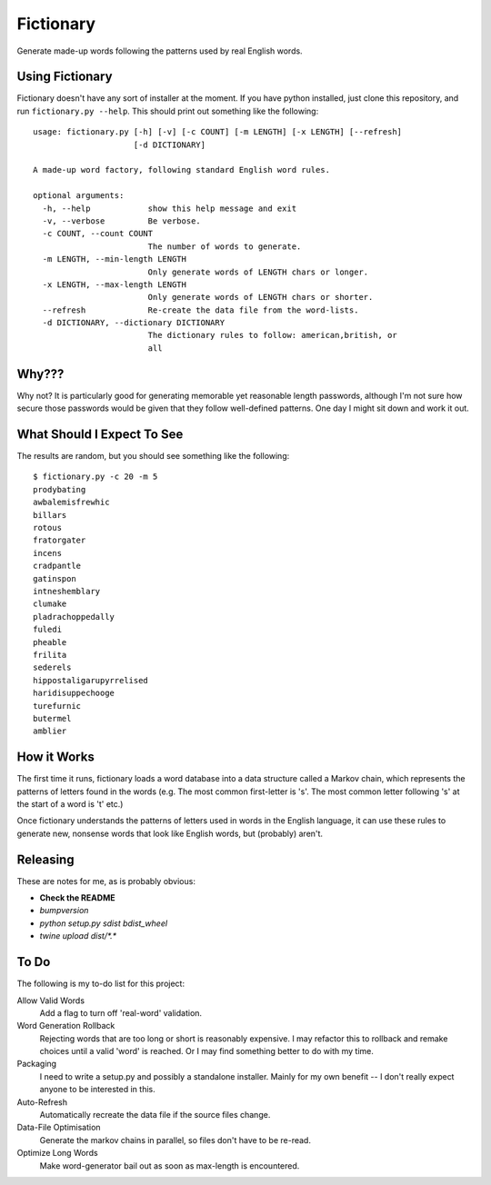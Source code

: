 Fictionary
==========

Generate made-up words following the patterns used by real English words.

Using Fictionary
----------------

Fictionary doesn't have any sort of installer at the moment. If you have
python installed, just clone this repository, and run
``fictionary.py --help``. This should print out something like the
following::

    usage: fictionary.py [-h] [-v] [-c COUNT] [-m LENGTH] [-x LENGTH] [--refresh]
                         [-d DICTIONARY]

    A made-up word factory, following standard English word rules.

    optional arguments:
      -h, --help            show this help message and exit
      -v, --verbose         Be verbose.
      -c COUNT, --count COUNT
                            The number of words to generate.
      -m LENGTH, --min-length LENGTH
                            Only generate words of LENGTH chars or longer.
      -x LENGTH, --max-length LENGTH
                            Only generate words of LENGTH chars or shorter.
      --refresh             Re-create the data file from the word-lists.
      -d DICTIONARY, --dictionary DICTIONARY
                            The dictionary rules to follow: american,british, or
                            all

Why???
------

Why not? It is particularly good for generating memorable yet reasonable
length passwords, although I'm not sure how secure those passwords would be
given that they follow well-defined patterns. One day I might sit down and
work it out.

What Should I Expect To See
---------------------------

The results are random, but you should see something like the following::

    $ fictionary.py -c 20 -m 5
    prodybating
    awbalemisfrewhic
    billars
    rotous
    fratorgater
    incens
    cradpantle
    gatinspon
    intneshemblary
    clumake
    pladrachoppedally
    fuledi
    pheable
    frilita
    sederels
    hippostaligarupyrrelised
    haridisuppechooge
    turefurnic
    butermel
    amblier
    
How it Works
------------

The first time it runs, fictionary loads a word database into a data structure
called a Markov chain, which represents the patterns of letters found in the
words (e.g. The most common first-letter is 's'. The most common letter
following 's' at the start of a word is 't' etc.)

Once fictionary understands the patterns of letters used in words in the
English language, it can use these rules to generate new, nonsense words that
look like English words, but (probably) aren't.

Releasing
---------

These are notes for me, as is probably obvious:

* **Check the README**
* `bumpversion`
* `python setup.py sdist bdist_wheel` 
* `twine upload dist/*.*`

To Do
-----

The following is my to-do list for this project:

Allow Valid Words
    Add a flag to turn off 'real-word' validation.
Word Generation Rollback
    Rejecting words that are too long or short is reasonably expensive. I may
    refactor this to rollback and remake choices until a valid 'word' is
    reached. Or I may find something better to do with my time.
Packaging
    I need to write a setup.py and possibly a standalone installer. Mainly
    for my own benefit -- I don't really expect anyone to be interested
    in this.
Auto-Refresh
    Automatically recreate the data file if the source files change.
Data-File Optimisation
    Generate the markov chains in parallel, so files don't have to be re-read.
Optimize Long Words
    Make word-generator bail out as soon as max-length is encountered.
